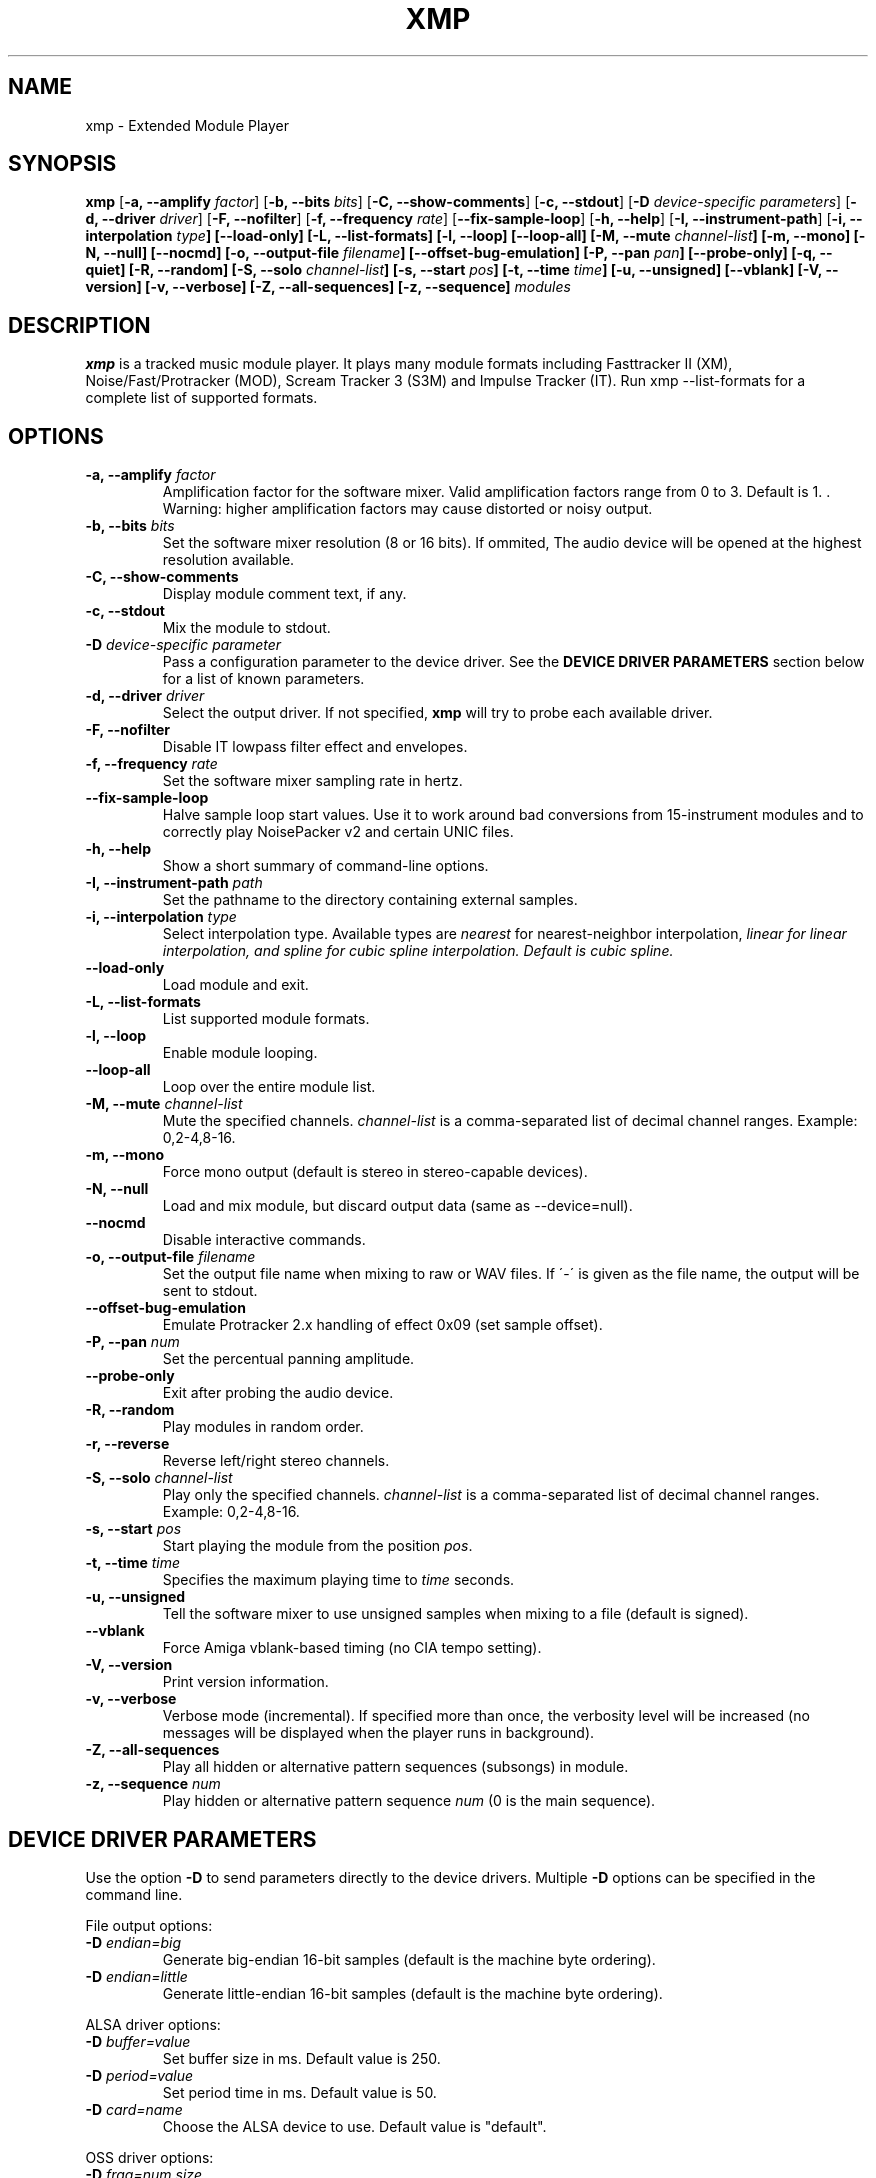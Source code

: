 .TH "XMP" "1" "Version 4\&.0\&.8" "Jun 2014" "Extended Module Player" 
.PP 
.SH "NAME" 
xmp - Extended Module Player
.PP 
.SH "SYNOPSIS" 
\fBxmp\fP
[\fB\-a, \-\-amplify\fP \fIfactor\fP]
[\fB\-b, \-\-bits\fP \fIbits\fP]
[\fB\-C, \-\-show\-comments\fP]
[\fB\-c, \-\-stdout\fP]
[\fB\-D\fP \fIdevice-specific parameters\fP]
[\fB\-d, \-\-driver\fP \fIdriver\fP]
[\fB\-F, \-\-nofilter\fP]
[\fB\-f, \-\-frequency\fP \fIrate\fP]
[\fB\-\-fix\-sample\-loop\fP]
[\fB\-h, \-\-help\fP]
[\fB\-I, \-\-instrument\-path\fP]
[\fB\-i, \-\-interpolation \fItype\fP]
[\fB\-\-load\-only\fP]
[\fB\-L, \-\-list\-formats\fP]
[\fB\-l, \-\-loop\fP]
[\fB\-\-loop\-all\fP]
[\fB\-M, \-\-mute\fP \fIchannel-list\fP]
[\fB\-m, \-\-mono\fP]
[\fB\-N, \-\-null\fP]
[\fB\-\-nocmd\fP]
[\fB\-o, \-\-output\-file\fP \fIfilename\fP]
[\fB\-\-offset\-bug\-emulation\fP]
[\fB\-P, \-\-pan\fP \fIpan\fP]
[\fB\-\-probe\-only\fP]
[\fB\-q, \-\-quiet\fP]
[\fB\-R, \-\-random\fP]
[\fB\-S, \-\-solo\fP \fIchannel-list\fP]
[\fB\-s, \-\-start\fP \fIpos\fP]
[\fB\-t, \-\-time\fP \fItime\fP]
[\fB\-u, \-\-unsigned\fP]
[\fB\-\-vblank\fP]
[\fB\-V, \-\-version\fP]
[\fB\-v, \-\-verbose\fP]
[\fB\-Z, \-\-all\-sequences\fP]
[\fB\-z, \-\-sequence\fP]
\fImodules\fP
.PP 
.SH "DESCRIPTION" 
\fBxmp\fP is a tracked music module player\&. It plays many
module formats including Fasttracker II (XM), Noise/Fast/Protracker (MOD),
Scream Tracker 3 (S3M) and Impulse Tracker (IT)\&. Run
\f(CWxmp \-\-list\-formats\fP for a complete list of supported formats\&.
.PP 
.SH "OPTIONS" 
.IP "\fB\-a, \-\-amplify\fP \fIfactor\fP" 
Amplification factor for the software mixer\&. Valid amplification factors
range from 0 to 3. Default is 1. \&. Warning\&: higher amplification
factors may cause distorted or noisy output\&.
.IP "\fB\-b, \-\-bits\fP \fIbits\fP" 
Set the software mixer resolution (8 or 16 bits)\&. If ommited,
The audio device will be opened at the highest resolution available\&.
.IP "\fB\-C, \-\-show\-comments\fP" 
Display module comment text, if any\&.
.IP "\fB\-c, \-\-stdout\fP" 
Mix the module to stdout\&.
.IP "\fB\-D\fP \fIdevice-specific parameter\fP" 
Pass a configuration parameter to the device driver\&. See the
\fBDEVICE DRIVER PARAMETERS\fP section below for a
list of known parameters\&. 
.IP "\fB\-d, \-\-driver\fP \fIdriver\fP" 
Select the output driver\&. If not specified, \fBxmp\fP will try to
probe each available driver\&.
.IP "\fB\-F, \-\-nofilter\fP" 
Disable IT lowpass filter effect and envelopes.
.IP "\fB\-f, \-\-frequency\fP \fIrate\fP" 
Set the software mixer sampling rate in hertz\&.
.IP "\fB\-\-fix\-sample\-loop\fP"
Halve sample loop start values\&. Use it to work around bad conversions
from 15-instrument modules and to correctly play NoisePacker v2 and certain
UNIC files.
.IP "\fB\-h, \-\-help\fP" 
Show a short summary of command-line options\&.
.IP "\fB\-I, \-\-instrument\-path\fP \fIpath\fP" 
Set the pathname to the directory containing external samples\&.
.IP "\fB\-i, \-\-interpolation\fP \fItype\fP" 
Select interpolation type. Available types are \fInearest\fP for
nearest-neighbor interpolation\&, \fIlinear\fI for linear interpolation\&, and
\fIspline\fI for cubic spline interpolation\&. Default is cubic spline\&.
.IP "\fB\-\-load\-only\fP" 
Load module and exit\&.
.IP "\fB\-L, \-\-list\-formats\fP" 
List supported module formats\&.
.IP "\fB\-l, \-\-loop\fP" 
Enable module looping\&.
.IP "\fB\-\-loop\-all\fP" 
Loop over the entire module list\&.
.IP "\fB\-M, \-\-mute\fP \fIchannel-list\fP" 
Mute the specified channels\&. \fIchannel-list\fP is a comma-separated
list of decimal channel ranges\&. Example: 0,2-4,8-16\&.
.IP "\fB\-m, \-\-mono\fP" 
Force mono output (default is stereo in stereo-capable devices)\&.
.IP "\fB\-N, \-\-null\fP" 
Load and mix module, but discard output data (same as \-\-device=null)\&.
.IP "\fB\-\-nocmd\fP" 
Disable interactive commands\&.
.IP "\fB\-o, \-\-output\-file\fP \fIfilename\fP" 
Set the output file name when mixing to raw or WAV files\&. If \'-\' is
given as the file name, the output will be sent to stdout\&.
.IP "\fB\-\-offset\-bug\-emulation\fP"
Emulate Protracker 2.x handling of effect 0x09 (set sample offset)\&.
.IP "\fB\-P, \-\-pan\fP \fInum\fP" 
Set the percentual panning amplitude\&.
.IP "\fB\-\-probe\-only\fP" 
Exit after probing the audio device\&.
.IP "\fB\-R, \-\-random\fP" 
Play modules in random order\&.
.IP "\fB\-r, \-\-reverse\fP" 
Reverse left/right stereo channels\&.
.IP "\fB\-S, \-\-solo\fP \fIchannel-list\fP" 
Play only the specified channels\&. \fIchannel-list\fP is a
comma-separated list of decimal channel ranges\&. Example: 0,2-4,8-16\&.
.IP "\fB\-s, \-\-start\fP \fIpos\fP" 
Start playing the module from the position \fIpos\fP\&.
.IP "\fB\-t, \-\-time\fP \fItime\fP" 
Specifies the maximum playing time to \fItime\fP seconds\&.
.IP "\fB\-u, \-\-unsigned\fP" 
Tell the software mixer to use unsigned samples when mixing to
a file (default is signed)\&.
.IP "\fB\-\-vblank\fP" 
Force Amiga vblank-based timing (no CIA tempo setting)\&.
.IP "\fB\-V, \-\-version\fP" 
Print version information\&.
.IP "\fB\-v, \-\-verbose\fP" 
Verbose mode (incremental)\&. If specified more than once, the
verbosity level will be increased (no messages will be displayed
when the player runs in background)\&.
.IP "\fB\-Z, \-\-all\-sequences\fP" 
Play all hidden or alternative pattern sequences (subsongs) in module\&.
.IP "\fB\-z, \-\-sequence\fP \fInum\fP" 
Play hidden or alternative pattern sequence \fInum\fP\ (0 is the main
sequence)\&.
.PP 
.SH "DEVICE DRIVER PARAMETERS" 
Use the option \fB\-D\fP to send parameters directly to the device
drivers\&. Multiple \fB\-D\fP options can be specified in the command line\&.
.PP 
File output options:
.IP "\fB\-D\fP \fIendian=big\fP" 
Generate big-endian 16-bit samples (default is the machine byte ordering)\&.
.IP "\fB\-D\fP \fIendian=little\fP" 
Generate little-endian 16-bit samples (default is the machine byte ordering)\&.
.PP 
ALSA driver options:
.IP "\fB\-D\fP \fIbuffer=value\fP" 
Set buffer size in ms\&. Default value is 250.
.IP "\fB\-D\fP \fIperiod=value\fP" 
Set period time in ms\&. Default value is 50.
.IP "\fB\-D\fP \fIcard=name\fP" 
Choose the ALSA device to use\&. Default value is "default"\&.
.PP 
OSS driver options:
.IP "\fB\-D\fP \fIfrag=num,size\fP" 
Set the maximum number of fragments to \fInum\fP and the size of
each fragment to \fIsize\fP bytes (must be a power of two)\&.
The number and size of fragments set a tradeoff between the buffering
latency and sensibility to system load\&. To get better synchronization,
reduce the values\&. To avoid gaps in the sound playback, increase
the values\&.
.IP "\fB\-D\fP \fIdev=device_name\fP" 
Set the audio device to open\&. Default is /dev/dsp\&.
.IP "\fB\-D\fP \fInosync\fP" 
Don\'t sync the OSS audio device between modules\&.
.PP 
BSD driver options:
.IP "\fB\-D\fP \fIgain=value\fP" 
Set the audio gain\&. Valid values range from 0 to 255\&.
The default is 128\&.
.IP "\fB\-D\fP \fIbuffer=size\fP" 
Set the size in bytes of the audio buffer\&. Default value is 32 Kb\&.
.PP
HP-UX and Solaris driver options:
.IP "\fB\-D\fP \fIgain=value\fP" 
Set the audio gain\&. Valid values range from 0 to 255\&.
The default is 128\&.
.IP "\fB\-D\fP \fIport={s|h|l}\fP" 
Set the audio port\&. Valid arguments are \fIs\fP for the internal
speaker, \fIh\fP for headphones and \fIl\fP for line out\&. The default
is the internal speaker\&.
.IP "\fB\-D\fP \fIbuffer=size\fP" 
Set the size in bytes of the audio buffer\&. The default value is 32 Kb\&.
.PP
.SH "INTERACTIVE COMMANDS" 
The following single key commands can be used when playing modules:
.IP "\fBq, Esc\fP" 
Stop the currently playing module and quit the player\&.
.IP "\fBf, Right\fP" 
Jump to the next pattern\&.
.IP "\fBb, Left\fP" 
Jump to the previous pattern\&.
.IP "\fBn, Up\fP" 
Jump to the next module\&.
.IP "\fBp, Down\fP" 
Jump to the previous module\&.
.IP "\fBSpace\fP" 
Pause or unpause module replay\&.
.IP "\fB1\fP, \fB2\fP, \fB3\fP, \fB4\fP, \fB5\fP, \fB6\fP, \fB7\fP, \fB8\fP, \fB9\fP, \fB0\fP" 
Mute/unmute channels 1 to 10\&.
.IP "\fB!\fP" 
Unmute all channels\&.
.IP "\fB?\fP" 
Display available commands\&.
.IP "\fBZ\fP" 
Display current sequence\&.
.IP "\fBz\fP" 
Toggle subsong explorer mode\&.
.IP "\fBl\fP" 
Toggle module/sequence looping\&.
.IP "\fBm\fP" 
Display module information\&.
.IP "\fBi\fP" 
Display combined instrument/sample list\&.
.IP "\fBI\fP" 
Display instrument list\&.
.IP "\fBS\fP" 
Display sample list\&.
.IP "\fBc\fP" 
Display comment\&, if any\&.
.IP "\fB<\fP" 
Change to previous sequence (subsong)\&.
.IP "\fB>\fP" 
Change to next sequence (subsong)\&.
.PP 
Interactive mode can be disabled using the \fB\-\-nocmd\fP command
line option\&.
.PP 
.SH "EXAMPLES" 
Play module and save output in a .wav file\&:
.IP "" 
\f(CWxmp \-ofilename.wav module\&.mod\fP
.PP 
Play module muting channels 0 to 3 and 6\&:
.IP "" 
\f(CWxmp \-\-mute=0\-3,6 module\&.mod\&.gz\fP
.PP 
Play modules in /dev/dsp using the default device settings (unsigned 8bit,
8 kHz mono):
.IP "" 
\f(CWxmp \-o/dev/dsp \-f8000 \-m \-b8 \-u module\&.lha\fP
.PP 
Play all XM modules in the /mod directory and all subdirectories in
random order, ignoring any configuration set in the xmp\&.conf file\&:
.IP "" 
\f(CWxmp \-\-norc \-R `find /mod \-name "*\&.xm" \-print`\fP
.PP 
.SH "FILES"
\f(CW/etc/xmp/xmp\&.conf\&, $HOME/\&.xmp/xmp\&.conf\&, /etc/xmp/modules\&.conf\&, $HOME/\&.xmp/modules\&.conf\fP
.PP 
.SH "AUTHORS" 
Claudio Matsuoka and Hipolito Carraro Jr\&.
.PP 
